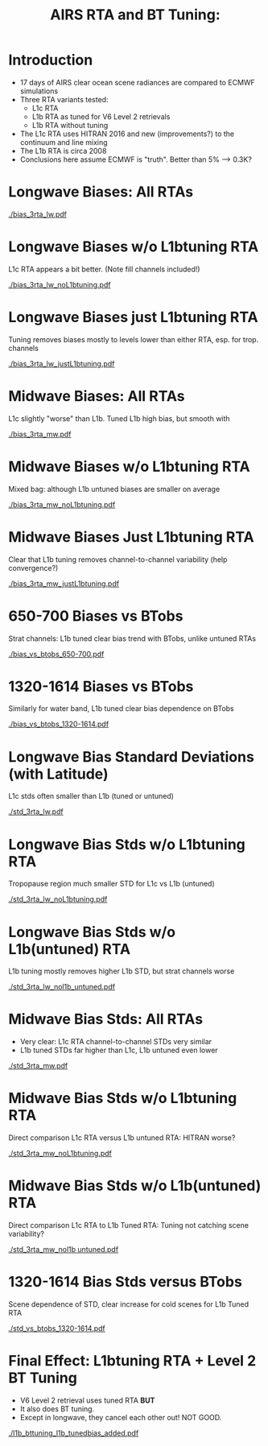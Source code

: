 #+startup: beamer
#+Options: toc:nil H:1
#+LaTeX_CLASS_OPTIONS: [10pt,t]
#+TITLE: \large AIRS RTA and BT Tuning: 
#+BEAMER_HEADER: \subtitle{\footnotesize{RTA Tuning Telecon}}
#+BEAMER_HEADER: \date{\vspace{0.1in}\footnotesize{June 25, 2020 \vfill}}
#+BEAMER_HEADER: \author{L. Larrabee Strow}
#+BEAMER_HEADER: \input beamer_setup
#+BEAMER_HEADER: \usetheme{metropolis}
#+BEAMER_HEADER: \metroset{titleformat title=allcaps}
#+BEAMER_HEADER: \setbeamercolor{alert}{fg=maroon}
#+BEAMER_HEADER: \renewcommand{\UrlFont}{\small\tt}
#+BEAMER_HEADER: \renewcommand*{\UrlFont}{\footnotesize}
#+BEAMER_HEADER: \tolerance=1000
#+BEAMER_HEADER: \RequirePackage{fancyvrb}
#+BEAMER_HEADER: \DefineVerbatimEnvironment{verbatim}{Verbatim}{fontsize=\footnotesize}
#+BEGIN_EXPORT latex
\addtobeamertemplate{block begin}{
  \setlength{\parsep}{0pt}
  \setlength{\topsep}{3pt plus 2pt minus 2.5pt}
  \setlength{\itemsep}{0pt plus 0pt minus 2pt}
  \setlength{\partopsep}{2pt}
}
#+END_EXPORT

* Introduction
- 17 days of AIRS clear ocean scene radiances are compared to ECMWF simulations
- Three RTA variants tested:
  - L1c RTA
  - L1b RTA as tuned for V6 Level 2 retrievals
  - L1b RTA without tuning
- The L1c RTA uses HITRAN 2016 and new (improvements?) to the continuum and line mixing
- The L1b RTA is circa 2008
- Conclusions here assume ECMWF is "truth".  Better than 5% --> 0.3K?
* Longwave Biases: All RTAs
#+ATTR_LATEX: :width 0.75\linewidth
[[./bias_3rta_lw.pdf]]
* Longwave Biases w/o L1btuning RTA
L1c RTA appears a bit better.  (Note fill channels included!)
#+ATTR_LATEX: :width 0.75\linewidth
[[./bias_3rta_lw_noL1btuning.pdf]]
* Longwave Biases just L1btuning RTA
Tuning removes biases mostly to levels lower than either RTA, esp. for trop. channels
#+ATTR_LATEX: :width 0.75\linewidth
[[./bias_3rta_lw_justL1btuning.pdf]]
* Midwave Biases: All RTAs
L1c slightly "worse" than L1b.  Tuned L1b high bias, but smooth with \wn
#+ATTR_LATEX: :width 0.75\linewidth
[[./bias_3rta_mw.pdf]]
* Midwave Biases w/o L1btuning RTA 
Mixed bag: although L1b untuned biases are smaller on average
#+ATTR_LATEX: :width 0.75\linewidth
[[./bias_3rta_mw_noL1btuning.pdf]]
* Midwave Biases Just L1btuning RTA
Clear that L1b tuning removes channel-to-channel variability (help convergence?)
#+ATTR_LATEX: :width 0.75\linewidth
[[./bias_3rta_mw_justL1btuning.pdf]]
* 650-700 \wn Biases vs BTobs
Strat channels: L1b tuned clear bias trend with BTobs, unlike untuned RTAs
#+ATTR_LATEX: :width 0.75\linewidth
[[./bias_vs_btobs_650-700.pdf]]
* 1320-1614 \wn Biases vs BTobs
Similarly for water band, L1b tuned clear bias dependence on BTobs
#+ATTR_LATEX: :width 0.75\linewidth
[[./bias_vs_btobs_1320-1614.pdf]]
* Longwave Bias Standard Deviations (with Latitude)
L1c stds often smaller than L1b (tuned or untuned)
#+ATTR_LATEX: :width 0.75\linewidth
[[./std_3rta_lw.pdf]]
* Longwave Bias Stds w/o L1btuning RTA
Tropopause region much smaller STD for L1c vs L1b (untuned)
#+ATTR_LATEX: :width 0.75\linewidth
[[./std_3rta_lw_noL1btuning.pdf]]
* Longwave Bias Stds w/o L1b(untuned) RTA
L1b tuning mostly removes higher L1b STD, but strat channels worse
#+ATTR_LATEX: :width 0.75\linewidth
[[./std_3rta_lw_nol1b_untuned.pdf]]
* Midwave Bias Stds: All RTAs
- Very clear: L1c RTA channel-to-channel STDs very similar
- L1b tuned STDs far higher than L1c, L1b untuned even lower
#+ATTR_LATEX: :width 0.65\linewidth
[[./std_3rta_mw.pdf]]
* Midwave Bias Stds w/o L1btuning RTA
Direct comparison L1c RTA versus L1b untuned RTA: HITRAN worse?
#+ATTR_LATEX: :width 0.75\linewidth
[[./std_3rta_mw_noL1btuning.pdf]]
* Midwave Bias Stds w/o L1b(untuned) RTA
Direct comparison L1c RTA to L1b Tuned RTA: Tuning not catching scene variability?
#+ATTR_LATEX: :width 0.75\linewidth
[[./std_3rta_mw_nol1b untuned.pdf]]
* 1320-1614 \wn Bias Stds versus BTobs
Scene dependence of STD, clear increase for cold scenes for L1b Tuned RTA
#+ATTR_LATEX: :width 0.75\linewidth
[[./std_vs_btobs_1320-1614.pdf]]
* COMMENT Bias L1btuned RTA and Level 2 BT Tuning
#+ATTR_LATEX: :width 0.75\linewidth
[[./bias_jplrta_and_same_plus_tuning.pdf]]
* Final Effect: L1btuning RTA + Level 2 BT Tuning
- V6 Level 2 retrieval uses tuned RTA *BUT*
- It also does BT tuning.   
- Except in longwave, they cancel each other out!  NOT GOOD.
#+ATTR_LATEX: :width 0.65\linewidth
[[./l1b_bttuning_l1b_tunedbias_added.pdf]]
